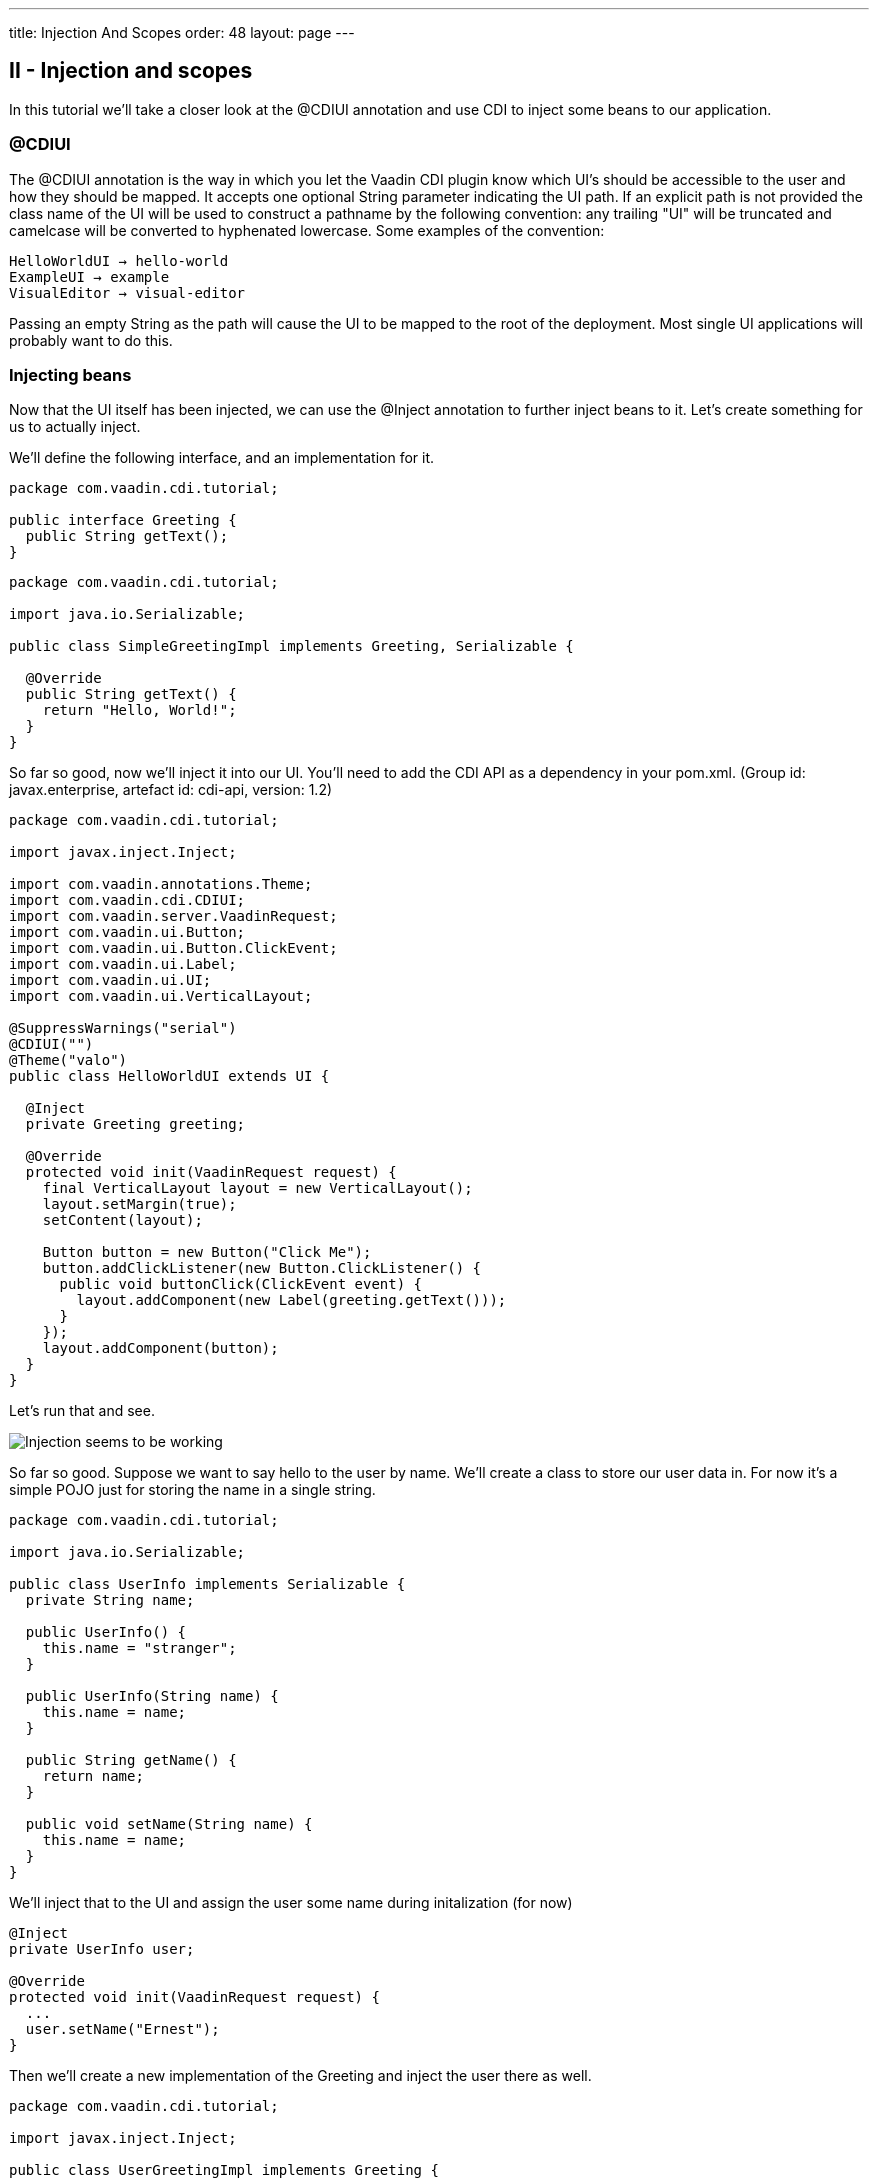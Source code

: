 ---
title: Injection And Scopes
order: 48
layout: page
---

[[ii-injection-and-scopes]]
II - Injection and scopes
-------------------------

In this tutorial we'll take a closer look at the @CDIUI annotation and
use CDI to inject some beans to our application.

[[cdiui]]
@CDIUI
~~~~~~

The @CDIUI annotation is the way in which you let the Vaadin CDI plugin
know which UI's should be accessible to the user and how they should be
mapped. It accepts one optional String parameter indicating the UI path.
If an explicit path is not provided the class name of the UI will be
used to construct a pathname by the following convention: any trailing
"UI" will be truncated and camelcase will be converted to hyphenated
lowercase. Some examples of the convention:

....
HelloWorldUI → hello-world
ExampleUI → example
VisualEditor → visual-editor
....

Passing an empty String as the path will cause the UI to be mapped to
the root of the deployment. Most single UI applications will probably
want to do this.

[[injecting-beans]]
Injecting beans
~~~~~~~~~~~~~~~

Now that the UI itself has been injected, we can use the @Inject
annotation to further inject beans to it. Let's create something for us
to actually inject.

We'll define the following interface, and an implementation for it.

[source,java]
....
package com.vaadin.cdi.tutorial;

public interface Greeting {
  public String getText();
}
....

[source,java]
....
package com.vaadin.cdi.tutorial;

import java.io.Serializable;

public class SimpleGreetingImpl implements Greeting, Serializable {

  @Override
  public String getText() {
    return "Hello, World!";
  }
}
....

So far so good, now we'll inject it into our UI. You'll need to add the
CDI API as a dependency in your pom.xml. (Group id: javax.enterprise,
artefact id: cdi-api, version: 1.2)

[source,java]
....
package com.vaadin.cdi.tutorial;

import javax.inject.Inject;

import com.vaadin.annotations.Theme;
import com.vaadin.cdi.CDIUI;
import com.vaadin.server.VaadinRequest;
import com.vaadin.ui.Button;
import com.vaadin.ui.Button.ClickEvent;
import com.vaadin.ui.Label;
import com.vaadin.ui.UI;
import com.vaadin.ui.VerticalLayout;

@SuppressWarnings("serial")
@CDIUI("")
@Theme("valo")
public class HelloWorldUI extends UI {

  @Inject
  private Greeting greeting;

  @Override
  protected void init(VaadinRequest request) {
    final VerticalLayout layout = new VerticalLayout();
    layout.setMargin(true);
    setContent(layout);

    Button button = new Button("Click Me");
    button.addClickListener(new Button.ClickListener() {
      public void buttonClick(ClickEvent event) {
        layout.addComponent(new Label(greeting.getText()));
      }
    });
    layout.addComponent(button);
  }
}
....

Let's run that and see.

image:img/hello-world.png[Injection seems to be working]

So far so good. Suppose we want to say hello to the user by name. We'll
create a class to store our user data in. For now it's a simple POJO
just for storing the name in a single string.

[source,java]
....
package com.vaadin.cdi.tutorial;

import java.io.Serializable;

public class UserInfo implements Serializable {
  private String name;

  public UserInfo() {
    this.name = "stranger";
  }

  public UserInfo(String name) {
    this.name = name;
  }

  public String getName() {
    return name;
  }

  public void setName(String name) {
    this.name = name;
  }
}
....

We'll inject that to the UI and assign the user some name during
initalization (for now)

[source,java]
....
@Inject
private UserInfo user;

@Override
protected void init(VaadinRequest request) {
  ...
  user.setName("Ernest");
}
....

Then we'll create a new implementation of the Greeting and inject the
user there as well.

[source,java]
....
package com.vaadin.cdi.tutorial;

import javax.inject.Inject;

public class UserGreetingImpl implements Greeting {

  @Inject
  private UserInfo user;

  @Override
  public String getText() {
    return "Hello, " + user.getName() + "!";
  }
}
....

Now, it would be easy to think that that's all you need but we're not
quite there. There are two issues with this that need to be addressed.
The first one will become immediately obvious when you try to deploy the
application. The deployment will fail as the injection in HelloWorldUI
is ambiguous, that is CDI doesn't know which implementation of Greeting
we want. +
There are three annotations that are useful in situations like this:
@Default, @Alternative and @Specializes. Giving a bean any of these
annotations will affect it's preference order when the CDI container is
looking for which implementation to inject. Unless otherwise specified,
beans will be considered to have the @Default annotation. Beans with the
@Alternative annotation will only be injected if that particular bean is
named in the beans.xml file (TODO: add link). Beans with the
@Specializes annotation will be considered a drop-in replacement for
it's superclass, and will be used over any implementations it extends. +
In our case, we'll want to give SimpleGreetingImpl the @Default
annotation and UserGreetingImpl the @Alternative annotation.

[source,java]
....
@Default
public class SimpleGreetingImpl implements Greeting {
....

[source,java]
....
@Alternative
public class UserGreetingImpl implements Greeting {
....

After that the application could actually be deployed. To tell CDI we'll
want to use our alternative implementation we need to create the
beans.xml in our WEB-INF folder, and add the following declaration to
it:

[source,xml]
....
<beans>
  <alternatives>
    <class>com.vaadin.cdi.tutorial.UserGreetingImpl</class>
  </alternatives>
</beans>
....

Let's try that out:

image:img/hello-stranger.png[Something's not right]

Better, but not quite there yet. We're getting the wrong username,
despite the fact that we set the username to "Earnest" in the UI. The
problem here is the scope of the bean. If you don't specify a scope for
your bean either in the bean class itself or at the injection point,
it'll default to using the dependent scope. Every time you inject a
dependent bean you'll get a new instance, which is clearly not what we
want here. Let's go back to our UserInfo class and assign it an explicit
scope.

[source,java]
....
import com.vaadin.cdi.UIScoped;

@UIScoped
public class UserInfo {
...
....

The @UIScoped annotation is specific to Vaadin CDI. Anything injected
with that annotation will get the same instance while within the same
UI. Load a different UI and you'll get a different instance. If the
session expires or the UI is closed the instances will be cleaned up. +
Let's see if it worked.

image:img/hello-earnest.png[Something IS right]

Looks like we're making progress.
